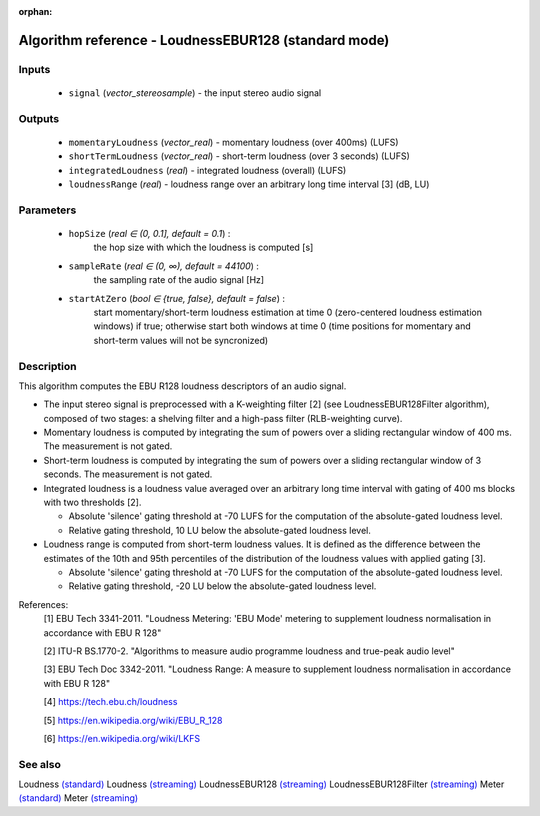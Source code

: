 :orphan:

Algorithm reference - LoudnessEBUR128 (standard mode)
=====================================================

Inputs
------

 - ``signal`` (*vector_stereosample*) - the input stereo audio signal

Outputs
-------

 - ``momentaryLoudness`` (*vector_real*) - momentary loudness (over 400ms) (LUFS)
 - ``shortTermLoudness`` (*vector_real*) - short-term loudness (over 3 seconds) (LUFS)
 - ``integratedLoudness`` (*real*) - integrated loudness (overall) (LUFS)
 - ``loudnessRange`` (*real*) - loudness range over an arbitrary long time interval [3] (dB, LU)

Parameters
----------

 - ``hopSize`` (*real ∈ (0, 0.1], default = 0.1*) :
     the hop size with which the loudness is computed [s]
 - ``sampleRate`` (*real ∈ (0, ∞), default = 44100*) :
     the sampling rate of the audio signal [Hz]
 - ``startAtZero`` (*bool ∈ {true, false}, default = false*) :
     start momentary/short-term loudness estimation at time 0 (zero-centered loudness estimation windows) if true; otherwise start both windows at time 0 (time positions for momentary and short-term values will not be syncronized)

Description
-----------

This algorithm computes the EBU R128 loudness descriptors of an audio signal.

- The input stereo signal is preprocessed with a K-weighting filter [2] (see LoudnessEBUR128Filter algorithm), composed of two stages: a shelving filter and a high-pass filter (RLB-weighting curve).
- Momentary loudness is computed by integrating the sum of powers over a sliding rectangular window of 400 ms. The measurement is not gated.
- Short-term loudness is computed by integrating the sum of powers over a sliding rectangular window of 3 seconds. The measurement is not gated.
- Integrated loudness is a loudness value averaged over an arbitrary long time interval with gating of 400 ms blocks with two thresholds [2].

  - Absolute 'silence' gating threshold at -70 LUFS for the computation of the absolute-gated loudness level.
  - Relative gating threshold, 10 LU below the absolute-gated loudness level.

- Loudness range is computed from short-term loudness values. It is defined as the difference between the estimates of the 10th and 95th percentiles of the distribution of the loudness values with applied gating [3].

  - Absolute 'silence' gating threshold at -70 LUFS for the computation of the absolute-gated loudness level.
  - Relative gating threshold, -20 LU below the absolute-gated loudness level.



References:
  [1] EBU Tech 3341-2011. "Loudness Metering: 'EBU Mode' metering to supplement
  loudness normalisation in accordance with EBU R 128"

  [2] ITU-R BS.1770-2. "Algorithms to measure audio programme loudness and true-peak audio level"

  [3] EBU Tech Doc 3342-2011. "Loudness Range: A measure to supplement loudness
  normalisation in accordance with EBU R 128"

  [4] https://tech.ebu.ch/loudness

  [5] https://en.wikipedia.org/wiki/EBU_R_128

  [6] https://en.wikipedia.org/wiki/LKFS



See also
--------

Loudness `(standard) <std_Loudness.html>`__
Loudness `(streaming) <streaming_Loudness.html>`__
LoudnessEBUR128 `(streaming) <streaming_LoudnessEBUR128.html>`__
LoudnessEBUR128Filter `(streaming) <streaming_LoudnessEBUR128Filter.html>`__
Meter `(standard) <std_Meter.html>`__
Meter `(streaming) <streaming_Meter.html>`__